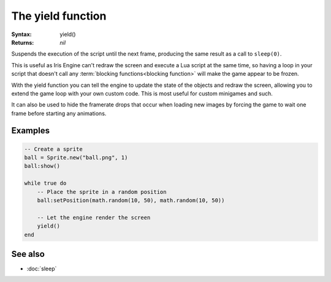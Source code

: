 The yield function
==================

:Syntax: yield()
:Returns: *nil*

Suspends the execution of the script until the next frame, producing the same result
as a call to ``sleep(0)``.

This is useful as Iris Engine can't redraw the screen and execute a Lua script at the
same time, so having a loop in your script that doesn't call any
:term:`blocking functions<blocking function>` will make the game appear to be frozen.

With the yield function you can tell the engine to update the state of the objects
and redraw the screen, allowing you to extend the game loop with your own custom
code. This is most useful for custom minigames and such.

It can also be used to hide the framerate drops that occur when loading new images
by forcing the game to wait one frame before starting any animations.


Examples
^^^^^^^^

.. code-block:: lua

    -- Create a sprite
    ball = Sprite.new("ball.png", 1)
    ball:show()

    while true do
    	-- Place the sprite in a random position
    	ball:setPosition(math.random(10, 50), math.random(10, 50))

    	-- Let the engine render the screen
    	yield()
    end


See also
^^^^^^^^

* :doc:`sleep`
